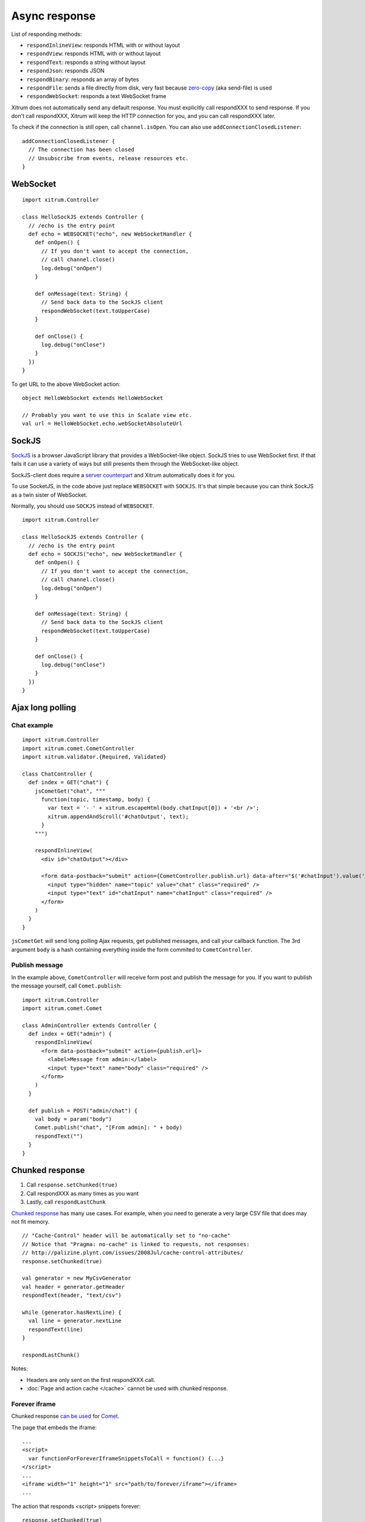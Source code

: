 Async response
==============

List of responding methods:

* ``respondInlineView``: responds HTML with or without layout
* ``respondView``: responds HTML with or without layout
* ``respondText``: responds a string without layout
* ``respondJson``: responds JSON
* ``respondBinary``: responds an array of bytes
* ``respondFile``: sends a file directly from disk, very fast
  because `zero-copy <http://www.ibm.com/developerworks/library/j-zerocopy/>`_
  (aka send-file) is used
* ``respondWebSocket``: responds a text WebSocket frame

Xitrum does not automatically send any default response.
You must explicitly call respondXXX to send response.
If you don't call respondXXX, Xitrum will keep the HTTP connection for you,
and you can call respondXXX later.

To check if the connection is still open, call ``channel.isOpen``.
You can also use ``addConnectionClosedListener``:

::

  addConnectionClosedListener {
    // The connection has been closed
    // Unsubscribe from events, release resources etc.
  }

WebSocket
---------

::

  import xitrum.Controller

  class HelloSockJS extends Controller {
    // /echo is the entry point
    def echo = WEBSOCKET("echo", new WebSocketHandler {
      def onOpen() {
        // If you don't want to accept the connection,
        // call channel.close()
        log.debug("onOpen")
      }

      def onMessage(text: String) {
        // Send back data to the SockJS client
        respondWebSocket(text.toUpperCase)
      }

      def onClose() {
        log.debug("onClose")
      }
    })
  }

To get URL to the above WebSocket action:

::

  object HelloWebSocket extends HelloWebSocket

  // Probably you want to use this in Scalate view etc.
  val url = HelloWebSocket.echo.webSocketAbsoluteUrl

SockJS
------

`SockJS <https://github.com/sockjs/sockjs-client>`_ is a browser JavaScript
library that provides a WebSocket-like object.
SockJS tries to use WebSocket first. If that fails it can use a variety
of ways but still presents them through the WebSocket-like object.

SockJS-client does require a `server counterpart <https://github.com/sockjs/sockjs-protocol>`_
and Xitrum automatically does it for you.

To use SocketJS, in the code above just replace ``WEBSOCKET`` with ``SOCKJS``.
It's that simple because you can think SockJS as a twin sister of WebSocket.

Normally, you should use ``SOCKJS`` instead of ``WEBSOCKET``.

::

  import xitrum.Controller

  class HelloSockJS extends Controller {
    // /echo is the entry point
    def echo = SOCKJS("echo", new WebSocketHandler {
      def onOpen() {
        // If you don't want to accept the connection,
        // call channel.close()
        log.debug("onOpen")
      }

      def onMessage(text: String) {
        // Send back data to the SockJS client
        respondWebSocket(text.toUpperCase)
      }

      def onClose() {
        log.debug("onClose")
      }
    })
  }

Ajax long polling
-----------------

Chat example
~~~~~~~~~~~~

::

  import xitrum.Controller
  import xitrum.comet.CometController
  import xitrum.validator.{Required, Validated}

  class ChatController {
    def index = GET("chat") {
      jsCometGet("chat", """
        function(topic, timestamp, body) {
          var text = '- ' + xitrum.escapeHtml(body.chatInput[0]) + '<br />';
          xitrum.appendAndScroll('#chatOutput', text);
        }
      """)

      respondInlineView(
        <div id="chatOutput"></div>

        <form data-postback="submit" action={CometController.publish.url} data-after="$('#chatInput').value('')">
          <input type="hidden" name="topic" value="chat" class="required" />
          <input type="text" id="chatInput" name="chatInput" class="required" />
        </form>
      )
    }
  }

``jsCometGet`` will send long polling Ajax requests, get published messages,
and call your callback function. The 3rd argument ``body`` is a hash
containing everything inside the form commited to ``CometController``.

Publish message
~~~~~~~~~~~~~~~

In the example above, ``CometController`` will receive form post and publish
the message for you. If you want to publish the message yourself, call ``Comet.publish``:

::

  import xitrum.Controller
  import xitrum.comet.Comet

  class AdminController extends Controller {
    def index = GET("admin") {
      respondInlineView(
        <form data-postback="submit" action={publish.url}>
          <label>Message from admin:</label>
          <input type="text" name="body" class="required" />
        </form>
      )
    }

    def publish = POST("admin/chat") {
      val body = param("body")
      Comet.publish("chat", "[From admin]: " + body)
      respondText("")
    }
  }

Chunked response
----------------

1. Call ``response.setChunked(true)``
2. Call respondXXX as many times as you want
3. Lastly, call ``respondLastChunk``

`Chunked response <http://en.wikipedia.org/wiki/Chunked_transfer_encoding>`_
has many use cases. For example, when you need to generate a very large CSV
file that does may not fit memory.

::

  // "Cache-Control" header will be automatically set to "no-cache"
  // Notice that "Pragma: no-cache" is linked to requests, not responses:
  // http://palizine.plynt.com/issues/2008Jul/cache-control-attributes/
  response.setChunked(true)

  val generator = new MyCsvGenerator
  val header = generator.getHeader
  respondText(header, "text/csv")

  while (generator.hasNextLine) {
    val line = generator.nextLine
    respondText(line)
  }

  respondLastChunk()

Notes:

* Headers are only sent on the first respondXXX call.
* :doc:`Page and action cache </cache>` cannot be used with chunked response.

Forever iframe
~~~~~~~~~~~~~~

Chunked response `can be used <http://www.shanison.com/2010/05/10/stop-the-browser-%E2%80%9Cthrobber-of-doom%E2%80%9D-while-loading-comet-forever-iframe/>`_
for `Comet <http://en.wikipedia.org/wiki/Comet_(programming)/>`_.

The page that embeds the iframe:

::

  ...
  <script>
    var functionForForeverIframeSnippetsToCall = function() {...}
  </script>
  ...
  <iframe width="1" height="1" src="path/to/forever/iframe"></iframe>
  ...

The action that responds <script> snippets forever:

::

  response.setChunked(true)

  // Need something like "123" for Firefox to work
  respondText("<html><body>123", "text/html")

  // Most clients (even curl!) do not execute <script> snippets right away,
  // we need to send about 2KB dummy data to bypass this problem
  for (i <- 1 to 100) respondText("<script></script>\n")

Later, whenever you want to pass data to the browser, just send a snippet:

::

  if (channel.isOpen)
    respondText("<script>parent.functionForForeverIframeSnippetsToCall()</script>\n")
  else
    // The connection has been closed, unsubscribe from events etc.
    // You can also use ``addConnectionClosedListener``.
